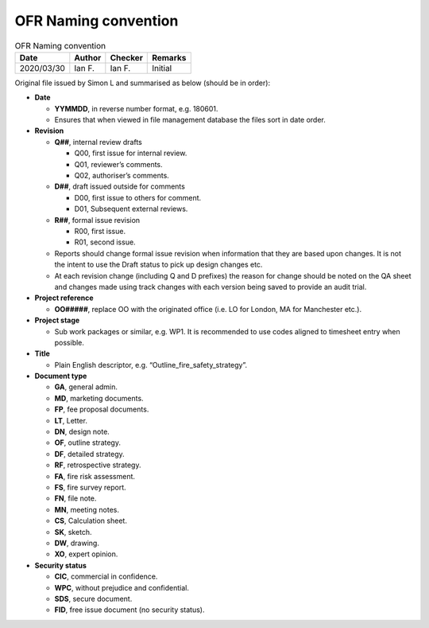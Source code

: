 OFR Naming convention
---------------------

.. list-table:: OFR Naming convention
    :header-rows: 1

    * - Date
      - Author
      - Checker
      - Remarks
    * - 2020/03/30
      - Ian F.
      - Ian F.
      - Initial

Original file issued by Simon L and summarised as below (should be in
order):

-  **Date**

   -  **YYMMDD**, in reverse number format, e.g. 180601.
   -  Ensures that when viewed in file management database the files
      sort in date order.

-  **Revision**

   -  **Q##**, internal review drafts

      -  Q00, first issue for internal review.
      -  Q01, reviewer’s comments.
      -  Q02, authoriser’s comments.

   -  **D##**, draft issued outside for comments

      -  D00, first issue to others for comment.
      -  D01, Subsequent external reviews.

   -  **R##**, formal issue revision

      -  R00, first issue.
      -  R01, second issue.

   -  Reports should change formal issue revision when information that
      they are based upon changes. It is not the intent to use the Draft
      status to pick up design changes etc.
   -  At each revision change (including Q and D prefixes) the reason
      for change should be noted on the QA sheet and changes made using
      track changes with each version being saved to provide an audit
      trial.

-  **Project reference**

   -  **OO#####**, replace OO with the originated office (i.e. LO for
      London, MA for Manchester etc.).

-  **Project stage**

   -  Sub work packages or similar, e.g. WP1. It is recommended to use
      codes aligned to timesheet entry when possible.

-  **Title**

   -  Plain English descriptor, e.g. “Outline_fire_safety_strategy”.

-  **Document type**

   -  **GA**, general admin.
   -  **MD**, marketing documents.
   -  **FP**, fee proposal documents.
   -  **LT**, Letter.
   -  **DN**, design note.
   -  **OF**, outline strategy.
   -  **DF**, detailed strategy.
   -  **RF**, retrospective strategy.
   -  **FA**, fire risk assessment.
   -  **FS**, fire survey report.
   -  **FN**, file note.
   -  **MN**, meeting notes.
   -  **CS**, Calculation sheet.
   -  **SK**, sketch.
   -  **DW**, drawing.
   -  **XO**, expert opinion.

-  **Security status**

   -  **CIC**, commercial in confidence.
   -  **WPC**, without prejudice and confidential.
   -  **SDS**, secure document.
   -  **FID**, free issue document (no security status).